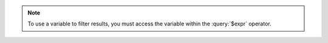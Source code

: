 .. note::

   To use a variable to filter results, you must access the variable
   within the :query:`$expr` operator.